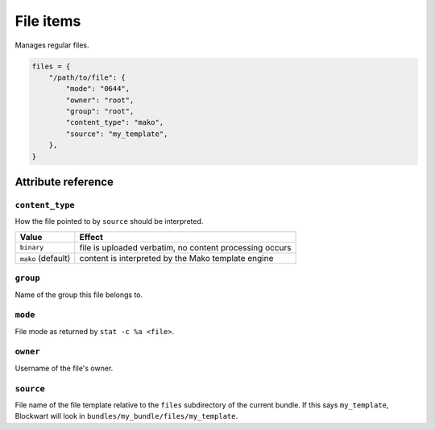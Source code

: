 .. _item_file:

##########
File items
##########

Manages regular files.

.. code-block:: python

    files = {
        "/path/to/file": {
            "mode": "0644",
            "owner": "root",
            "group": "root",
            "content_type": "mako",
            "source": "my_template",
        },
    }

Attribute reference
-------------------

``content_type``
++++++++++++++++

How the file pointed to by ``source`` should be interpreted.

+--------------------+----------------------------------------------------------------------------+
| Value              | Effect                                                                     |
+====================+============================================================================+
| ``binary``         | file is uploaded verbatim, no content processing occurs                    |
+--------------------+----------------------------------------------------------------------------+
| ``mako`` (default) | content is interpreted by the Mako template engine                         |
+--------------------+----------------------------------------------------------------------------+

``group``
+++++++++

Name of the group this file belongs to.

``mode``
++++++++

File mode as returned by ``stat -c %a <file>``.

``owner``
+++++++++

Username of the file's owner.

``source``
++++++++++

File name of the file template relative to the ``files`` subdirectory of the current bundle. If this says ``my_template``, Blockwart will look in ``bundles/my_bundle/files/my_template``.
